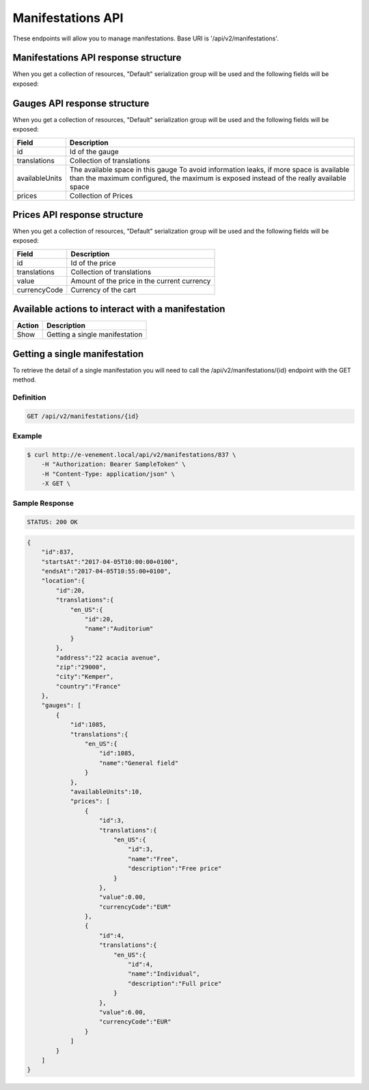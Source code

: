 Manifestations API
==================

These endpoints will allow you to manage manifestations. Base URI is '/api/v2/manifestations'.

Manifestations API response structure
--------------------------------------

When you get a collection of resources, "Default" serialization group will be used and the following fields will be exposed:

+------------------+----------------------------------------------------------------------------------------------------------+
| Field            | Description                                                                                              |
+==================+==========================================================================================================+
| id               | Id of the manifestation                                                                                  |
+------------------+----------------------------------------------------------------------------------------------------------+
| startsAt         | Date when the manifestation starts (`ISO 8601 Extended Format <https://fr.wikipedia.org/wiki/ISO_8601>`) |
+------------------+----------------------------------------------------------------------------------------------------------+
| endsAt           | Date when the manifestation ends (`ISO 8601 Extended Format <https://fr.wikipedia.org/wiki/ISO_8601>`)   |
+------------------+----------------------------------------------------------------------------------------------------------+
| location         | Location object serialized                                                                               |
+------------------+----------------------------------------------------------------------------------------------------------+
| event            | Name of related event                                                                                    |
+------------------+----------------------------------------------------------------------------------------------------------+
| metaEvent        | Name of related meta-event
+------------------+----------------------------------------------------------------------------------------------------------+
| gauges           | Collection of gauges object serialized                                                                   |
+------------------+----------------------------------------------------------------------------------------------------------+

Gauges API response structure
------------------------------

When you get a collection of resources, "Default" serialization group will be used and the following fields will be exposed:

+------------------+--------------------------------------------------------------------------+
| Field            | Description                                                              |
+==================+==========================================================================+
| id               | Id of the gauge                                                          |
+------------------+--------------------------------------------------------------------------+
| translations     | Collection of translations                                               |
+------------------+--------------------------------------------------------------------------+
| availableUnits   | The available space in this gauge                                        |
|                  | To avoid information leaks, if more space is available than the maximum  |
|                  | configured, the maximum is exposed instead of the really available space |
+------------------+--------------------------------------------------------------------------+
| prices           | Collection of Prices                                                     |
+------------------+--------------------------------------------------------------------------+

Prices API response structure
------------------------------

When you get a collection of resources, "Default" serialization group will be used and the following fields will be exposed:

+------------------+--------------------------------------------------------------------------+
| Field            | Description                                                              |
+==================+==========================================================================+
| id               | Id of the price                                                          |
+------------------+--------------------------------------------------------------------------+
| translations     | Collection of translations                                               |
+------------------+--------------------------------------------------------------------------+
| value            | Amount of the price in the current currency                              |
+------------------+--------------------------------------------------------------------------+
| currencyCode     | Currency of the cart                                                     |
+------------------+--------------------------------------------------------------------------+

Available actions to interact with a manifestation
--------------------------------------------------

+------------------+----------------------------------------------+
| Action           | Description                                  |
+==================+==============================================+
| Show             | Getting a single manifestation               |
+------------------+----------------------------------------------+


Getting a single manifestation
------------------------------

To retrieve the detail of a single manifestation you will need to call the /api/v2/manifestations/{id} endpoint with the GET method.

Definition
^^^^^^^^^^

.. code-block:: text

    GET /api/v2/manifestations/{id}

Example
^^^^^^^

.. code-block:: bash

    $ curl http://e-venement.local/api/v2/manifestations/837 \
        -H "Authorization: Bearer SampleToken" \
        -H "Content-Type: application/json" \
        -X GET \

Sample Response
^^^^^^^^^^^^^^^^^^

.. code-block:: text

    STATUS: 200 OK

.. code-block:: json

    {
        "id":837,
        "startsAt":"2017-04-05T10:00:00+0100",
        "endsAt":"2017-04-05T10:55:00+0100",
        "location":{
            "id":20,
            "translations":{
                "en_US":{
                    "id":20,
                    "name":"Auditorium"
                }
            },
            "address":"22 acacia avenue",
            "zip":"29000",
            "city":"Kemper",
            "country":"France"
        },
        "gauges": [
            {
                "id":1085,
                "translations":{
                    "en_US":{
                        "id":1085,
                        "name":"General field"
                    }
                },
                "availableUnits":10,
                "prices": [
                    {
                        "id":3,
                        "translations":{
                            "en_US":{
                                "id":3,
                                "name":"Free",
                                "description":"Free price"
                            }
                        },
                        "value":0.00,
                        "currencyCode":"EUR"
                    },
                    {
                        "id":4,
                        "translations":{
                            "en_US":{
                                "id":4,
                                "name":"Individual",
                                "description":"Full price"
                            }
                        },
                        "value":6.00,
                        "currencyCode":"EUR"
                    }
                ]
            }
        ]
    }
